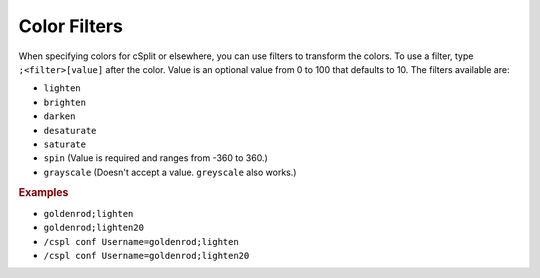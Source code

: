 Color Filters
=============

When specifying colors for cSplit or elsewhere, you can use filters to transform the colors.
To use a filter, type ``;<filter>[value]`` after the color.
Value is an optional value from 0 to 100 that defaults to 10.
The filters available are:

* ``lighten``
* ``brighten``
* ``darken``
* ``desaturate``
* ``saturate``
* ``spin`` (Value is required and ranges from -360 to 360.)
* ``grayscale`` (Doesn't accept a value. ``greyscale`` also works.)

.. rubric:: Examples

* ``goldenrod;lighten``
* ``goldenrod;lighten20``
* ``/cspl conf Username=goldenrod;lighten``
* ``/cspl conf Username=goldenrod;lighten20``
